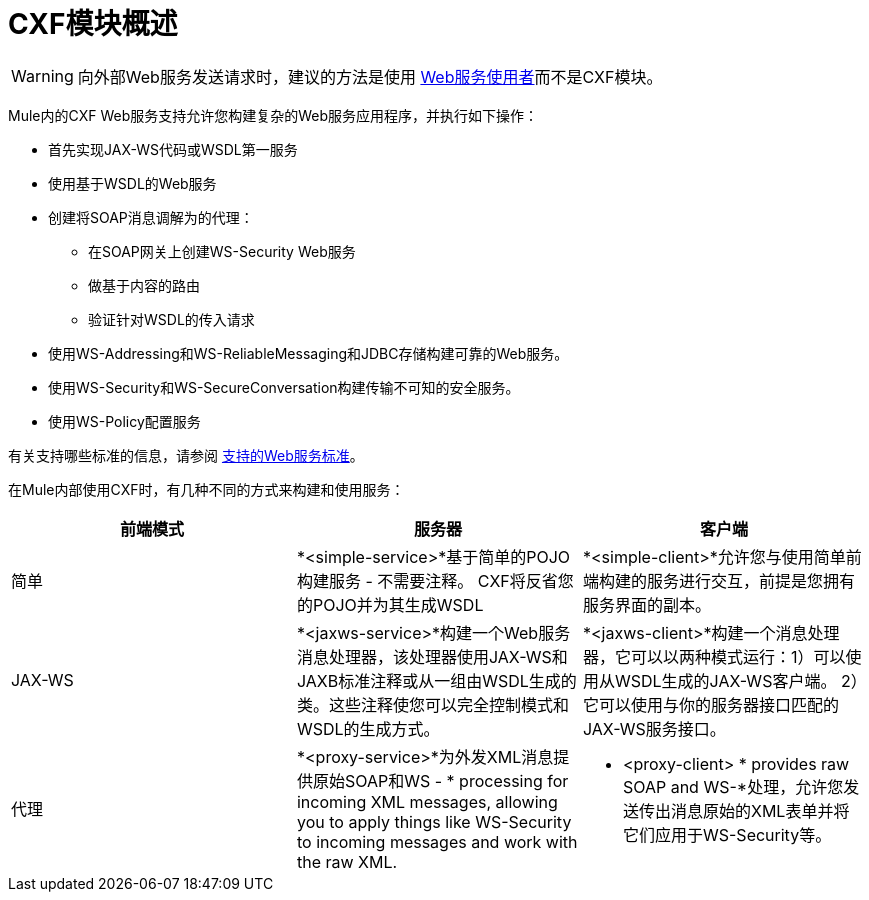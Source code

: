 =  CXF模块概述
:keywords: cxf, soap connector

[WARNING]
====
向外部Web服务发送请求时，建议的方法是使用 link:/mule-user-guide/v/3.7/web-service-consumer[Web服务使用者]而不是CXF模块。
====

Mule内的CXF Web服务支持允许您构建复杂的Web服务应用程序，并执行如下操作：

* 首先实现JAX-WS代码或WSDL第一服务
* 使用基于WSDL的Web服务
* 创建将SOAP消息调解为的代理：
** 在SOAP网关上创建WS-Security Web服务
** 做基于内容的路由
** 验证针对WSDL的传入请求
* 使用WS-Addressing和WS-ReliableMessaging和JDBC存储构建可靠的Web服务。
* 使用WS-Security和WS-SecureConversation构建传输不可知的安全服务。
* 使用WS-Policy配置服务

有关支持哪些标准的信息，请参阅 link:/mule-user-guide/v/3.7/supported-web-service-standards[支持的Web服务标准]。

在Mule内部使用CXF时，有几种不同的方式来构建和使用服务：

[%header,cols="3*a"]
|===
|前端模式 |服务器 |客户端
|简单 | *<simple-service>*基于简单的POJO构建服务 - 不需要注释。 CXF将反省您的POJO并为其生成WSDL  | *<simple-client>*允许您与使用简单前端构建的服务进行交互，前提是您拥有服务界面的副本。
| JAX-WS  | *<jaxws-service>*构建一个Web服务消息处理器，该处理器使用JAX-WS和JAXB标准注释或从一组由WSDL生成的类。这些注释使您可以完全控制模式和WSDL的生成方式。 | *<jaxws-client>*构建一个消息处理器，它可以以两种模式运行：1）可以使用从WSDL生成的JAX-WS客户端。 2）它可以使用与你的服务器接口匹配的JAX-WS服务接口。
|代理 | *<proxy-service>*为外发XML消息提供原始SOAP和WS  -  * processing for incoming XML messages, allowing you to apply things like WS-Security to incoming messages and work with the raw XML. |* <proxy-client> * provides raw SOAP and WS-*处理，允许您发送传出消息原始的XML表单并将它们应用于WS-Security等。
|===
